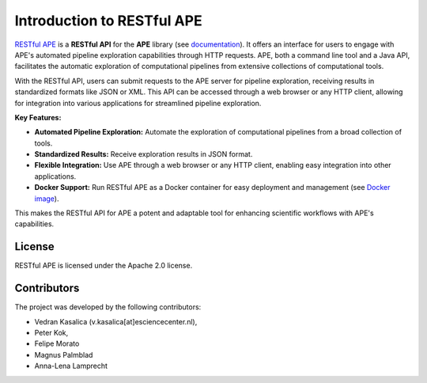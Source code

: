 .. raw:: html
   <p align="center">
      <img src="https://user-images.githubusercontent.com/11068408/225042428-824741e2-9618-413c-9546-bc352b3bb23b.png#gh-light-mode-only" alt="RestAPE Logo">
   </p>

Introduction to RESTful APE
===========================
 
`RESTful APE <https://github.com/sanctuuary/restape>`_ is a **RESTful API** for the **APE** library (see `documentation <https://ape-framework.readthedocs.io/en/latest/>`_).  It offers an interface for users to engage with APE's automated pipeline exploration capabilities through HTTP requests. APE, both a command line tool and a Java API, facilitates the automatic exploration of computational pipelines from extensive collections of computational tools.

With the RESTful API, users can submit requests to the APE server for pipeline exploration, receiving results in standardized formats like JSON or XML. This API can be accessed through a web browser or any HTTP client, allowing for integration into various applications for streamlined pipeline exploration.


**Key Features:**

- **Automated Pipeline Exploration:** Automate the exploration of computational pipelines from a broad collection of tools.
- **Standardized Results:** Receive exploration results in JSON format.
- **Flexible Integration:** Use APE through a web browser or any HTTP client, enabling easy integration into other applications.
- **Docker Support:** Run RESTful APE as a Docker container for easy deployment and management (see `Docker image <https://github.com/sanctuuary/restape/pkgs/container/restape>`_).

This makes the RESTful API for APE a potent and adaptable tool for enhancing scientific workflows with APE's capabilities.


License
^^^^^^^
RESTful APE is licensed under the Apache 2.0 license.


Contributors
^^^^^^^^^^^^
The project was developed by the following contributors:

* Vedran Kasalica (v.kasalica[at]esciencecenter.nl),
* Peter Kok,
* Felipe Morato
* Magnus Palmblad
* Anna-Lena Lamprecht

